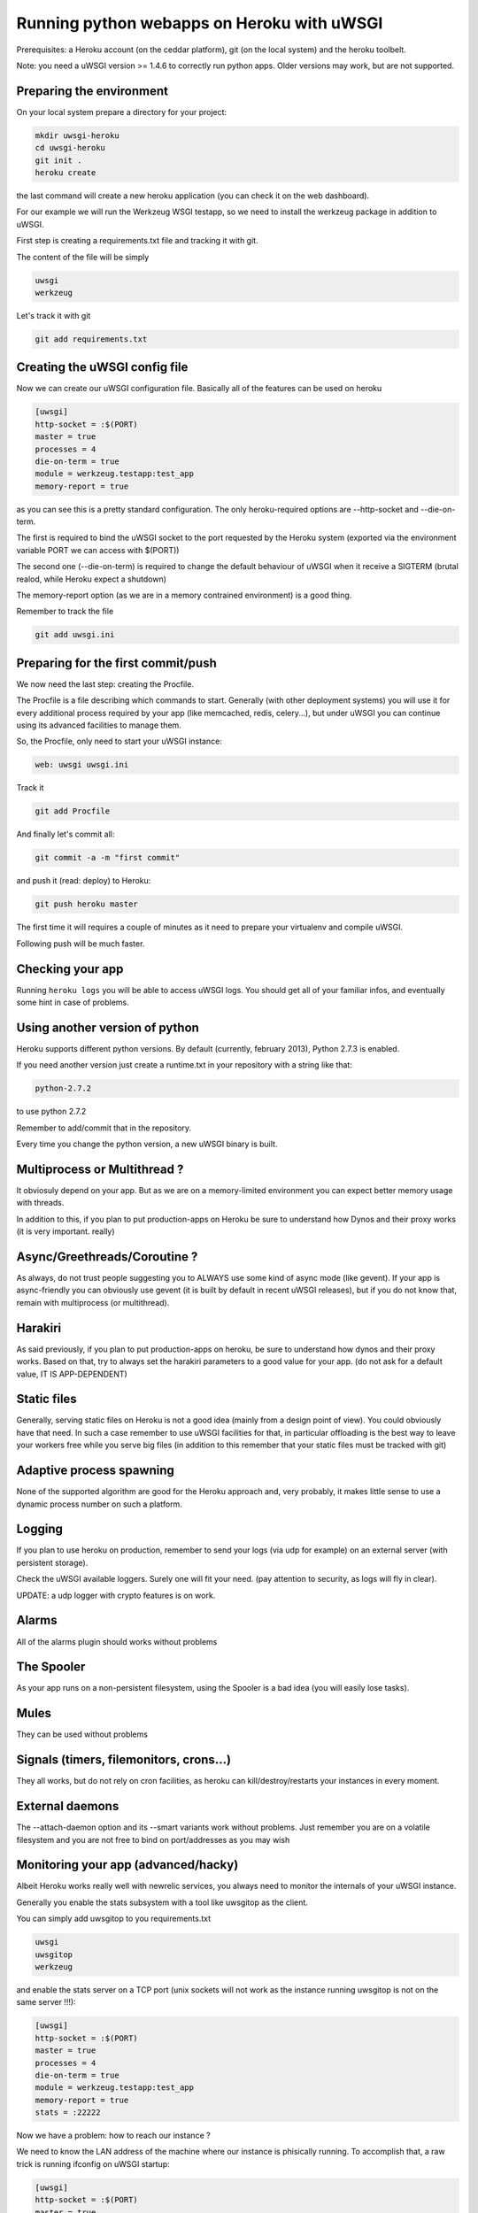 Running python webapps on Heroku with uWSGI
^^^^^^^^^^^^^^^^^^^^^^^^^^^^^^^^^^^^^^^^^^^

Prerequisites: a Heroku account (on the ceddar platform), git (on the local system) and the heroku toolbelt.

Note: you need a uWSGI version >= 1.4.6 to correctly run python apps. Older versions may work, but are not supported.

Preparing the environment
*************************

On your local system prepare a directory for your project:

.. code-block:: sh

   mkdir uwsgi-heroku
   cd uwsgi-heroku
   git init .
   heroku create

the last command will create a new heroku application (you can check it on the web dashboard).

For our example we will run the Werkzeug WSGI testapp, so we need to install the werkzeug package in addition to uWSGI.

First step is creating a requirements.txt file and tracking it with git.

The content of the file will be simply

.. code-block:: sh

   uwsgi
   werkzeug

Let's track it with git

.. code-block:: sh

   git add requirements.txt

Creating the uWSGI config file
******************************

Now we can create our uWSGI configuration file. Basically all of the features can be used on heroku

.. code-block:: ini

   [uwsgi]
   http-socket = :$(PORT)
   master = true
   processes = 4
   die-on-term = true
   module = werkzeug.testapp:test_app
   memory-report = true

as you can see this is a pretty standard configuration. The only heroku-required options are --http-socket and --die-on-term.

The first is required to bind the uWSGI socket to the port requested by the Heroku system (exported via the environment variable PORT we can access with $(PORT))

The second one (--die-on-term) is required to change the default behaviour of uWSGI when it receive a SIGTERM (brutal realod, while Heroku expect a shutdown)

The memory-report option (as we are in a memory contrained environment) is a good thing.

Remember to track the file

.. code-block:: sh

   git add uwsgi.ini

Preparing for the first commit/push
***********************************

We now need the last step: creating the Procfile.

The Procfile is a file describing which commands to start. Generally (with other deployment systems) you will use it for every
additional process required by your app (like memcached, redis, celery...), but under uWSGI you can continue using its advanced facilities to manage them.

So, the Procfile, only need to start your uWSGI instance:

.. code-block:: sh

   web: uwsgi uwsgi.ini

Track it

.. code-block:: sh

   git add Procfile

And finally let's commit all:

.. code-block:: sh

   git commit -a -m "first commit"

and push it (read: deploy) to Heroku:

.. code-block:: sh

    git push heroku master

The first time it will requires a couple of minutes as it need to prepare your virtualenv and compile uWSGI.

Following push will be much faster.

Checking your app
*****************

Running ``heroku logs`` you will be able to access uWSGI logs. You should get all of your familiar infos, and eventually
some hint in case of problems.

Using another version of python
*******************************

Heroku supports different python versions. By default (currently, february 2013), Python 2.7.3 is enabled.

If you need another version just create a runtime.txt in your repository with a string like that:

.. code-block:: sh

   python-2.7.2

to use python 2.7.2

Remember to add/commit that in the repository.

Every time you change the python version, a new uWSGI binary is built.

Multiprocess or Multithread ?
*****************************

It obviosuly depend on your app. But as we are on a memory-limited environment you can expect better memory usage with threads.

In addition to this, if you plan to put production-apps on Heroku be sure to understand how Dynos and their proxy works
(it is very important. really)

Async/Greethreads/Coroutine ?
*****************************

As always, do not trust people suggesting you to ALWAYS use some kind of async mode (like gevent). If your app
is async-friendly you can obviously use gevent (it is built by default in recent uWSGI releases), but if you do not know that, remain
with multiprocess (or multithread).

Harakiri
********

As said previously, if you plan to put production-apps on heroku, be sure to understand how dynos and their proxy works. Based on that,
try to always set the harakiri parameters to a good value for your app. (do not ask for a default value, IT IS APP-DEPENDENT)

Static files
************

Generally, serving static files on Heroku is not a good idea (mainly from a design point of view). You could obviously have that need.
In such a case remember to use uWSGI facilities for that, in particular offloading is the best way to leave your workers free while you serve big files (in addition to this remember that your static files must be tracked with git)

Adaptive process spawning
*************************

None of the supported algorithm are good for the Heroku approach and, very probably, it makes little sense to use a dynamic process
number on such a platform.

Logging
*******

If you plan to use heroku on production, remember to send your logs (via udp for example) on an external server (with persistent storage).

Check the uWSGI available loggers. Surely one will fit your need. (pay attention to security, as logs will fly in clear).

UPDATE: a udp logger with crypto features is on work.

Alarms
******

All of the alarms plugin should works without problems

The Spooler
***********

As your app runs on a non-persistent filesystem, using the Spooler is a bad idea (you will easily lose tasks).

Mules
*****

They can be used without problems

Signals (timers, filemonitors, crons...)
****************************************

They all works, but do not rely on cron facilities, as heroku can kill/destroy/restarts your instances in every moment.

External daemons
****************

The --attach-daemon option and its --smart variants work without problems. Just remember you are on a volatile filesystem and you are not
free to bind on port/addresses as you may wish

Monitoring your app (advanced/hacky)
*************************************

Albeit Heroku works really well with newrelic services, you always need to monitor the internals of your uWSGI instance.

Generally you enable the stats subsystem with a tool like uwsgitop as the client.

You can simply add uwsgitop to you requirements.txt

.. code-block:: sh

   uwsgi
   uwsgitop
   werkzeug

and enable the stats server on a TCP port (unix sockets will not work as the instance running uwsgitop is not on the same server !!!):

.. code-block:: ini

   [uwsgi]
   http-socket = :$(PORT)
   master = true
   processes = 4
   die-on-term = true
   module = werkzeug.testapp:test_app
   memory-report = true
   stats = :22222

Now we have a problem: how to reach our instance ?

We need to know the LAN address of the machine where our instance is phisically running. To accomplish that, a raw trick is running
ifconfig on uWSGI startup:

.. code-block:: ini

   [uwsgi]
   http-socket = :$(PORT)
   master = true
   processes = 4
   die-on-term = true
   module = werkzeug.testapp:test_app
   memory-report = true
   stats = :22222
   exec-pre-app = /sbin/ifconfig eth0

Now thanks to the ``heroku logs`` command you can know where your stats server is

.. code-block:: sh

   heroku run uwsgitop 10.x.x.x:22222

change x.x.x with the discovered address and remember that you could not be able to bind on port 22222, so change it accordingly.

Is it worthy to make such a mess to get monitoring ? If you are testing your app before going to production, it could be a good idea,
but if you plan to buy more dynos, all became so complex that you'd better to use some heroku-blessed technique (if any)
